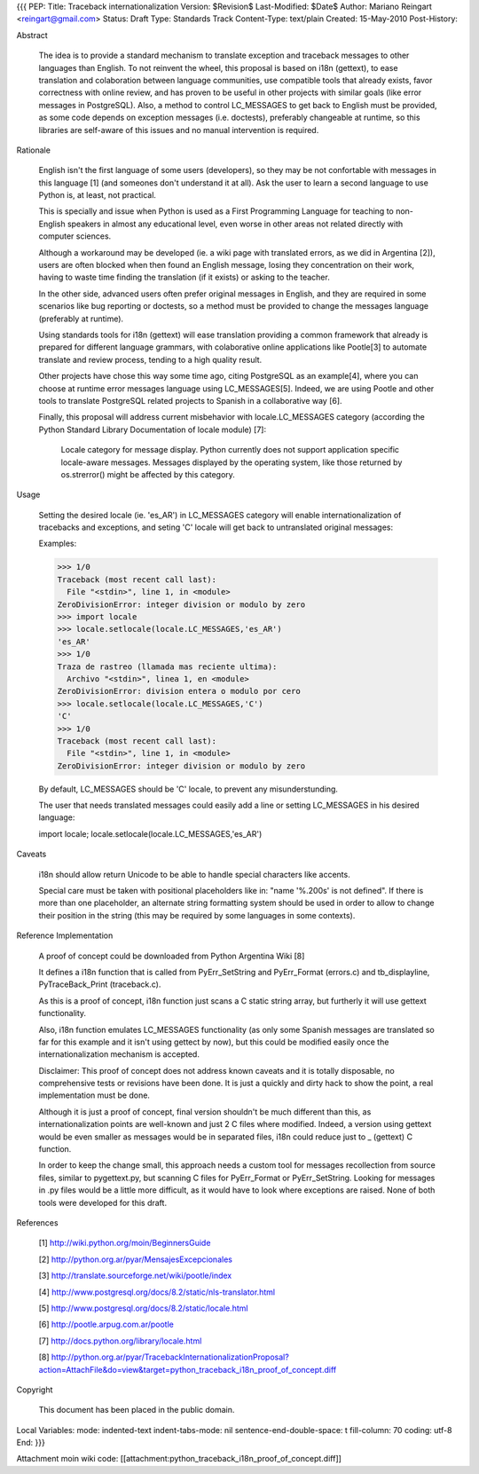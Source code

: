 {{{
PEP: 
Title: Traceback internationalization
Version: $Revision$
Last-Modified: $Date$
Author: Mariano Reingart <reingart@gmail.com>
Status: Draft
Type: Standards Track
Content-Type: text/plain
Created: 15-May-2010
Post-History:


Abstract

    The idea is to provide a standard mechanism to translate exception 
    and traceback messages to other languages than English.
    To not reinvent the wheel, this proposal is based on i18n (gettext),
    to ease translation and colaboration between language communities,
    use compatible tools that already exists, favor correctness with 
    online review, and has proven to be useful in other projects with
    similar goals (like error messages in PostgreSQL).
    Also, a method to control LC_MESSAGES to get back to English must 
    be provided, as some code depends on exception messages (i.e. 
    doctests), preferably changeable at runtime, so this libraries are
    self-aware of this issues and no manual intervention is required.


Rationale

    English isn't the first language of some users (developers), so
    they may be not confortable with messages in this language [1]
    (and someones don't understand it at all). Ask the user to learn
    a second language to use Python is, at least, not practical.

    This is specially and issue when Python is used as a First 
    Programming Language for teaching to non-English speakers  in 
    almost any educational level, even worse in other areas not 
    related directly with computer sciences.

    Although a workaround may be developed (ie. a wiki page with 
    translated errors, as we did in Argentina [2]), users are often 
    blocked when then found an English message, losing they 
    concentration on their work, having to waste time finding the 
    translation (if it exists) or asking to the teacher.

    In the other side, advanced users often prefer original messages
    in English, and they are required in some scenarios like bug 
    reporting or doctests, so a method must be provided to change the
    messages language (preferably at runtime).

    Using standards tools for i18n (gettext) will ease translation 
    providing a common framework that already is prepared for 
    different language grammars, with colaborative online applications 
    like Pootle[3] to automate translate and review process, tending 
    to a high quality result.

    Other projects have chose this way some time ago, citing PostgreSQL 
    as an example[4], where you can choose at runtime error messages 
    language using LC_MESSAGES[5]. Indeed, we are using Pootle and 
    other tools to translate PostgreSQL related projects to Spanish in
    a collaborative way [6].

    Finally, this proposal will address current misbehavior with 
    locale.LC_MESSAGES category (according the Python Standard Library
    Documentation of locale module) [7]:

        Locale category for message display. Python currently does not
        support application specific locale-aware messages. Messages
        displayed by the operating system, like those returned by 
        os.strerror() might be affected by this category.

Usage

    Setting the desired locale (ie. 'es_AR') in LC_MESSAGES category 
    will enable internationalization of tracebacks and exceptions, and
    seting 'C' locale will get back to untranslated original messages:

    Examples:
 
    >>> 1/0
    Traceback (most recent call last):
      File "<stdin>", line 1, in <module>
    ZeroDivisionError: integer division or modulo by zero
    >>> import locale
    >>> locale.setlocale(locale.LC_MESSAGES,'es_AR')
    'es_AR'
    >>> 1/0
    Traza de rastreo (llamada mas reciente ultima):
      Archivo "<stdin>", linea 1, en <module>
    ZeroDivisionError: division entera o modulo por cero
    >>> locale.setlocale(locale.LC_MESSAGES,'C')
    'C'
    >>> 1/0
    Traceback (most recent call last):
      File "<stdin>", line 1, in <module>
    ZeroDivisionError: integer division or modulo by zero

    By default, LC_MESSAGES should be 'C' locale, to prevent any
    misunderstunding.

    The user that needs translated messages could easily add a 
    line or setting LC_MESSAGES in his desired language:

    import locale; locale.setlocale(locale.LC_MESSAGES,'es_AR')

Caveats

    i18n should allow return Unicode to be able to handle special 
    characters like accents.

    Special care must be taken with positional placeholders like in:
    "name '%.200s' is not defined". If there is more than one 
    placeholder, an alternate string formatting system should be used
    in order to allow to change their position in the string (this may
    be required by some languages in some contexts).

Reference Implementation

    A proof of concept could be downloaded from Python Argentina Wiki [8]

    It defines a i18n function that is called from PyErr_SetString and 
    PyErr_Format (errors.c) and tb_displayline, PyTraceBack_Print 
    (traceback.c).

    As this is a proof of concept, i18n function just scans a C static 
    string array, but furtherly it will use gettext functionality.

    Also, i18n function emulates LC_MESSAGES functionality (as only some 
    Spanish messages are translated so far for this example and it isn't 
    using gettect by now), but this could  be modified easily once the 
    internationalization mechanism is accepted.

    Disclaimer: This proof of concept does not address known caveats and 
    it is totally disposable, no comprehensive tests or revisions have been
    done. It is just a quickly and dirty hack to show the point, a real 
    implementation must be done.

    Although it is just a proof of concept, final version shouldn't be 
    much different than this, as internationalization points are 
    well-known and just 2 C files where modified. Indeed, a version using
    gettext would be even smaller as messages would be in separated files,
    i18n could reduce just to _ (gettext) C function.
    
    In order to keep the change small, this approach needs a custom tool
    for messages recollection from source files, similar to pygettext.py, 
    but scanning C files for PyErr_Format or PyErr_SetString.
    Looking for messages in .py files would be a little more difficult,
    as it would have to look where exceptions are raised.
    None of both tools were developed for this draft.

References

    [1] http://wiki.python.org/moin/BeginnersGuide

    [2] http://python.org.ar/pyar/MensajesExcepcionales

    [3] http://translate.sourceforge.net/wiki/pootle/index

    [4] http://www.postgresql.org/docs/8.2/static/nls-translator.html

    [5] http://www.postgresql.org/docs/8.2/static/locale.html

    [6] http://pootle.arpug.com.ar/pootle

    [7] http://docs.python.org/library/locale.html

    [8] http://python.org.ar/pyar/TracebackInternationalizationProposal?action=AttachFile&do=view&target=python_traceback_i18n_proof_of_concept.diff

Copyright

    This document has been placed in the public domain.



Local Variables:
mode: indented-text
indent-tabs-mode: nil
sentence-end-double-space: t
fill-column: 70
coding: utf-8
End:
}}}

Attachment moin wiki code:
[[attachment:python_traceback_i18n_proof_of_concept.diff]]
